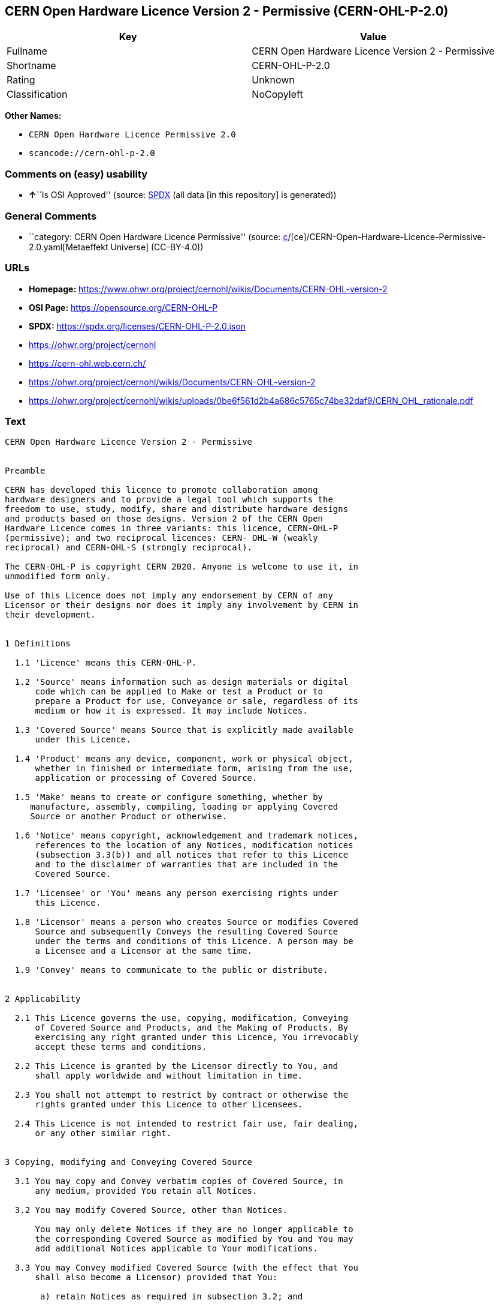 == CERN Open Hardware Licence Version 2 - Permissive (CERN-OHL-P-2.0)

[cols=",",options="header",]
|===
|Key |Value
|Fullname |CERN Open Hardware Licence Version 2 - Permissive
|Shortname |CERN-OHL-P-2.0
|Rating |Unknown
|Classification |NoCopyleft
|===

*Other Names:*

* `CERN Open Hardware Licence Permissive 2.0`
* `scancode://cern-ohl-p-2.0`

=== Comments on (easy) usability

* **↑**``Is OSI Approved'' (source:
https://spdx.org/licenses/CERN-OHL-P-2.0.html[SPDX] (all data [in this
repository] is generated))

=== General Comments

* ``category: CERN Open Hardware Licence Permissive'' (source:
https://github.com/org-metaeffekt/metaeffekt-universe/blob/main/src/main/resources/ae-universe/[c]/[ce]/CERN-Open-Hardware-Licence-Permissive-2.0.yaml[Metaeffekt
Universe] (CC-BY-4.0))

=== URLs

* *Homepage:*
https://www.ohwr.org/project/cernohl/wikis/Documents/CERN-OHL-version-2
* *OSI Page:* https://opensource.org/CERN-OHL-P
* *SPDX:* https://spdx.org/licenses/CERN-OHL-P-2.0.json
* https://ohwr.org/project/cernohl
* https://cern-ohl.web.cern.ch/
* https://ohwr.org/project/cernohl/wikis/Documents/CERN-OHL-version-2
* https://ohwr.org/project/cernohl/wikis/uploads/0be6f561d2b4a686c5765c74be32daf9/CERN_OHL_rationale.pdf

=== Text

....
CERN Open Hardware Licence Version 2 - Permissive


Preamble

CERN has developed this licence to promote collaboration among
hardware designers and to provide a legal tool which supports the
freedom to use, study, modify, share and distribute hardware designs
and products based on those designs. Version 2 of the CERN Open
Hardware Licence comes in three variants: this licence, CERN-OHL-P
(permissive); and two reciprocal licences: CERN- OHL-W (weakly
reciprocal) and CERN-OHL-S (strongly reciprocal).

The CERN-OHL-P is copyright CERN 2020. Anyone is welcome to use it, in
unmodified form only.

Use of this Licence does not imply any endorsement by CERN of any
Licensor or their designs nor does it imply any involvement by CERN in
their development.


1 Definitions

  1.1 'Licence' means this CERN-OHL-P.

  1.2 'Source' means information such as design materials or digital
      code which can be applied to Make or test a Product or to
      prepare a Product for use, Conveyance or sale, regardless of its
      medium or how it is expressed. It may include Notices.

  1.3 'Covered Source' means Source that is explicitly made available
      under this Licence.

  1.4 'Product' means any device, component, work or physical object,
      whether in finished or intermediate form, arising from the use,
      application or processing of Covered Source.

  1.5 'Make' means to create or configure something, whether by
     manufacture, assembly, compiling, loading or applying Covered
     Source or another Product or otherwise.

  1.6 'Notice' means copyright, acknowledgement and trademark notices,
      references to the location of any Notices, modification notices
      (subsection 3.3(b)) and all notices that refer to this Licence
      and to the disclaimer of warranties that are included in the
      Covered Source.

  1.7 'Licensee' or 'You' means any person exercising rights under
      this Licence.

  1.8 'Licensor' means a person who creates Source or modifies Covered
      Source and subsequently Conveys the resulting Covered Source
      under the terms and conditions of this Licence. A person may be
      a Licensee and a Licensor at the same time.

  1.9 'Convey' means to communicate to the public or distribute.


2 Applicability

  2.1 This Licence governs the use, copying, modification, Conveying
      of Covered Source and Products, and the Making of Products. By
      exercising any right granted under this Licence, You irrevocably
      accept these terms and conditions.

  2.2 This Licence is granted by the Licensor directly to You, and
      shall apply worldwide and without limitation in time.

  2.3 You shall not attempt to restrict by contract or otherwise the
      rights granted under this Licence to other Licensees.

  2.4 This Licence is not intended to restrict fair use, fair dealing,
      or any other similar right.


3 Copying, modifying and Conveying Covered Source

  3.1 You may copy and Convey verbatim copies of Covered Source, in
      any medium, provided You retain all Notices.

  3.2 You may modify Covered Source, other than Notices.

      You may only delete Notices if they are no longer applicable to
      the corresponding Covered Source as modified by You and You may
      add additional Notices applicable to Your modifications.

  3.3 You may Convey modified Covered Source (with the effect that You
      shall also become a Licensor) provided that You:

       a) retain Notices as required in subsection 3.2; and

       b) add a Notice to the modified Covered Source stating that You
          have modified it, with the date and brief description of how
          You have modified it.

  3.4 You may Convey Covered Source or modified Covered Source under
      licence terms which differ from the terms of this Licence
      provided that:

       a) You comply at all times with subsection 3.3; and

       b) You provide a copy of this Licence to anyone to whom You
          Convey Covered Source or modified Covered Source.


4 Making and Conveying Products

You may Make Products, and/or Convey them, provided that You ensure
that the recipient of the Product has access to any Notices applicable
to the Product.


5 DISCLAIMER AND LIABILITY

  5.1 DISCLAIMER OF WARRANTY -- The Covered Source and any Products
      are provided 'as is' and any express or implied warranties,
      including, but not limited to, implied warranties of
      merchantability, of satisfactory quality, non-infringement of
      third party rights, and fitness for a particular purpose or use
      are disclaimed in respect of any Source or Product to the
      maximum extent permitted by law. The Licensor makes no
      representation that any Source or Product does not or will not
      infringe any patent, copyright, trade secret or other
      proprietary right. The entire risk as to the use, quality, and
      performance of any Source or Product shall be with You and not
      the Licensor. This disclaimer of warranty is an essential part
      of this Licence and a condition for the grant of any rights
      granted under this Licence.

  5.2 EXCLUSION AND LIMITATION OF LIABILITY -- The Licensor shall, to
      the maximum extent permitted by law, have no liability for
      direct, indirect, special, incidental, consequential, exemplary,
      punitive or other damages of any character including, without
      limitation, procurement of substitute goods or services, loss of
      use, data or profits, or business interruption, however caused
      and on any theory of contract, warranty, tort (including
      negligence), product liability or otherwise, arising in any way
      in relation to the Covered Source, modified Covered Source
      and/or the Making or Conveyance of a Product, even if advised of
      the possibility of such damages, and You shall hold the
      Licensor(s) free and harmless from any liability, costs,
      damages, fees and expenses, including claims by third parties,
      in relation to such use.


6 Patents

  6.1 Subject to the terms and conditions of this Licence, each
      Licensor hereby grants to You a perpetual, worldwide,
      non-exclusive, no-charge, royalty-free, irrevocable (except as
      stated in this section 6, or where terminated by the Licensor
      for cause) patent license to Make, have Made, use, offer to
      sell, sell, import, and otherwise transfer the Covered Source
      and Products, where such licence applies only to those patent
      claims licensable by such Licensor that are necessarily
      infringed by exercising rights under the Covered Source as
      Conveyed by that Licensor.

  6.2 If You institute patent litigation against any entity (including
      a cross-claim or counterclaim in a lawsuit) alleging that the
      Covered Source or a Product constitutes direct or contributory
      patent infringement, or You seek any declaration that a patent
      licensed to You under this Licence is invalid or unenforceable
      then any rights granted to You under this Licence shall
      terminate as of the date such process is initiated.


7 General

  7.1 If any provisions of this Licence are or subsequently become
      invalid or unenforceable for any reason, the remaining
      provisions shall remain effective.

  7.2 You shall not use any of the name (including acronyms and
      abbreviations), image, or logo by which the Licensor or CERN is
      known, except where needed to comply with section 3, or where
      the use is otherwise allowed by law. Any such permitted use
      shall be factual and shall not be made so as to suggest any kind
      of endorsement or implication of involvement by the Licensor or
      its personnel.

  7.3 CERN may publish updated versions and variants of this Licence
      which it considers to be in the spirit of this version, but may
      differ in detail to address new problems or concerns. New
      versions will be published with a unique version number and a
      variant identifier specifying the variant. If the Licensor has
      specified that a given variant applies to the Covered Source
      without specifying a version, You may treat that Covered Source
      as being released under any version of the CERN-OHL with that
      variant. If no variant is specified, the Covered Source shall be
      treated as being released under CERN-OHL-S. The Licensor may
      also specify that the Covered Source is subject to a specific
      version of the CERN-OHL or any later version in which case You
      may apply this or any later version of CERN-OHL with the same
      variant identifier published by CERN.

  7.4 This Licence shall not be enforceable except by a Licensor
      acting as such, and third party beneficiary rights are
      specifically excluded.
....

'''''

=== Raw Data

==== Facts

* LicenseName
* https://github.com/org-metaeffekt/metaeffekt-universe/blob/main/src/main/resources/ae-universe/[c]/[ce]/CERN-Open-Hardware-Licence-Permissive-2.0.yaml[Metaeffekt
Universe] (CC-BY-4.0)
* https://spdx.org/licenses/CERN-OHL-P-2.0.html[SPDX] (all data [in this
repository] is generated)
* https://github.com/nexB/scancode-toolkit/blob/develop/src/licensedcode/data/licenses/cern-ohl-p-2.0.yml[Scancode]
(CC0-1.0)

==== Raw JSON

....
{
    "__impliedNames": [
        "CERN-OHL-P-2.0",
        "CERN Open Hardware Licence Permissive 2.0",
        "CERN Open Hardware Licence Version 2 - Permissive",
        "scancode://cern-ohl-p-2.0"
    ],
    "__impliedId": "CERN-OHL-P-2.0",
    "__impliedAmbiguousNames": [
        "cern-ohl-p-2.0",
        "CERN Open Hardware Licence Version 2 - Permissive",
        "scancode:cern-ohl-p-2.0"
    ],
    "__impliedComments": [
        [
            "Metaeffekt Universe",
            [
                "category: CERN Open Hardware Licence Permissive"
            ]
        ]
    ],
    "facts": {
        "LicenseName": {
            "implications": {
                "__impliedNames": [
                    "CERN-OHL-P-2.0"
                ],
                "__impliedId": "CERN-OHL-P-2.0"
            },
            "shortname": "CERN-OHL-P-2.0",
            "otherNames": []
        },
        "SPDX": {
            "isSPDXLicenseDeprecated": false,
            "spdxFullName": "CERN Open Hardware Licence Version 2 - Permissive",
            "spdxDetailsURL": "https://spdx.org/licenses/CERN-OHL-P-2.0.json",
            "_sourceURL": "https://spdx.org/licenses/CERN-OHL-P-2.0.html",
            "spdxLicIsOSIApproved": true,
            "spdxSeeAlso": [
                "https://www.ohwr.org/project/cernohl/wikis/Documents/CERN-OHL-version-2"
            ],
            "_implications": {
                "__impliedNames": [
                    "CERN-OHL-P-2.0",
                    "CERN Open Hardware Licence Version 2 - Permissive"
                ],
                "__impliedId": "CERN-OHL-P-2.0",
                "__impliedJudgement": [
                    [
                        "SPDX",
                        {
                            "tag": "PositiveJudgement",
                            "contents": "Is OSI Approved"
                        }
                    ]
                ],
                "__isOsiApproved": true,
                "__impliedURLs": [
                    [
                        "SPDX",
                        "https://spdx.org/licenses/CERN-OHL-P-2.0.json"
                    ],
                    [
                        null,
                        "https://www.ohwr.org/project/cernohl/wikis/Documents/CERN-OHL-version-2"
                    ]
                ]
            },
            "spdxLicenseId": "CERN-OHL-P-2.0"
        },
        "Scancode": {
            "otherUrls": [
                "https://ohwr.org/project/cernohl",
                "https://cern-ohl.web.cern.ch/",
                "https://ohwr.org/project/cernohl/wikis/Documents/CERN-OHL-version-2",
                "https://ohwr.org/project/cernohl/wikis/uploads/0be6f561d2b4a686c5765c74be32daf9/CERN_OHL_rationale.pdf"
            ],
            "homepageUrl": "https://www.ohwr.org/project/cernohl/wikis/Documents/CERN-OHL-version-2",
            "shortName": "CERN-OHL-P-2.0",
            "textUrls": null,
            "text": "CERN Open Hardware Licence Version 2 - Permissive\n\n\nPreamble\n\nCERN has developed this licence to promote collaboration among\nhardware designers and to provide a legal tool which supports the\nfreedom to use, study, modify, share and distribute hardware designs\nand products based on those designs. Version 2 of the CERN Open\nHardware Licence comes in three variants: this licence, CERN-OHL-P\n(permissive); and two reciprocal licences: CERN- OHL-W (weakly\nreciprocal) and CERN-OHL-S (strongly reciprocal).\n\nThe CERN-OHL-P is copyright CERN 2020. Anyone is welcome to use it, in\nunmodified form only.\n\nUse of this Licence does not imply any endorsement by CERN of any\nLicensor or their designs nor does it imply any involvement by CERN in\ntheir development.\n\n\n1 Definitions\n\n  1.1 'Licence' means this CERN-OHL-P.\n\n  1.2 'Source' means information such as design materials or digital\n      code which can be applied to Make or test a Product or to\n      prepare a Product for use, Conveyance or sale, regardless of its\n      medium or how it is expressed. It may include Notices.\n\n  1.3 'Covered Source' means Source that is explicitly made available\n      under this Licence.\n\n  1.4 'Product' means any device, component, work or physical object,\n      whether in finished or intermediate form, arising from the use,\n      application or processing of Covered Source.\n\n  1.5 'Make' means to create or configure something, whether by\n     manufacture, assembly, compiling, loading or applying Covered\n     Source or another Product or otherwise.\n\n  1.6 'Notice' means copyright, acknowledgement and trademark notices,\n      references to the location of any Notices, modification notices\n      (subsection 3.3(b)) and all notices that refer to this Licence\n      and to the disclaimer of warranties that are included in the\n      Covered Source.\n\n  1.7 'Licensee' or 'You' means any person exercising rights under\n      this Licence.\n\n  1.8 'Licensor' means a person who creates Source or modifies Covered\n      Source and subsequently Conveys the resulting Covered Source\n      under the terms and conditions of this Licence. A person may be\n      a Licensee and a Licensor at the same time.\n\n  1.9 'Convey' means to communicate to the public or distribute.\n\n\n2 Applicability\n\n  2.1 This Licence governs the use, copying, modification, Conveying\n      of Covered Source and Products, and the Making of Products. By\n      exercising any right granted under this Licence, You irrevocably\n      accept these terms and conditions.\n\n  2.2 This Licence is granted by the Licensor directly to You, and\n      shall apply worldwide and without limitation in time.\n\n  2.3 You shall not attempt to restrict by contract or otherwise the\n      rights granted under this Licence to other Licensees.\n\n  2.4 This Licence is not intended to restrict fair use, fair dealing,\n      or any other similar right.\n\n\n3 Copying, modifying and Conveying Covered Source\n\n  3.1 You may copy and Convey verbatim copies of Covered Source, in\n      any medium, provided You retain all Notices.\n\n  3.2 You may modify Covered Source, other than Notices.\n\n      You may only delete Notices if they are no longer applicable to\n      the corresponding Covered Source as modified by You and You may\n      add additional Notices applicable to Your modifications.\n\n  3.3 You may Convey modified Covered Source (with the effect that You\n      shall also become a Licensor) provided that You:\n\n       a) retain Notices as required in subsection 3.2; and\n\n       b) add a Notice to the modified Covered Source stating that You\n          have modified it, with the date and brief description of how\n          You have modified it.\n\n  3.4 You may Convey Covered Source or modified Covered Source under\n      licence terms which differ from the terms of this Licence\n      provided that:\n\n       a) You comply at all times with subsection 3.3; and\n\n       b) You provide a copy of this Licence to anyone to whom You\n          Convey Covered Source or modified Covered Source.\n\n\n4 Making and Conveying Products\n\nYou may Make Products, and/or Convey them, provided that You ensure\nthat the recipient of the Product has access to any Notices applicable\nto the Product.\n\n\n5 DISCLAIMER AND LIABILITY\n\n  5.1 DISCLAIMER OF WARRANTY -- The Covered Source and any Products\n      are provided 'as is' and any express or implied warranties,\n      including, but not limited to, implied warranties of\n      merchantability, of satisfactory quality, non-infringement of\n      third party rights, and fitness for a particular purpose or use\n      are disclaimed in respect of any Source or Product to the\n      maximum extent permitted by law. The Licensor makes no\n      representation that any Source or Product does not or will not\n      infringe any patent, copyright, trade secret or other\n      proprietary right. The entire risk as to the use, quality, and\n      performance of any Source or Product shall be with You and not\n      the Licensor. This disclaimer of warranty is an essential part\n      of this Licence and a condition for the grant of any rights\n      granted under this Licence.\n\n  5.2 EXCLUSION AND LIMITATION OF LIABILITY -- The Licensor shall, to\n      the maximum extent permitted by law, have no liability for\n      direct, indirect, special, incidental, consequential, exemplary,\n      punitive or other damages of any character including, without\n      limitation, procurement of substitute goods or services, loss of\n      use, data or profits, or business interruption, however caused\n      and on any theory of contract, warranty, tort (including\n      negligence), product liability or otherwise, arising in any way\n      in relation to the Covered Source, modified Covered Source\n      and/or the Making or Conveyance of a Product, even if advised of\n      the possibility of such damages, and You shall hold the\n      Licensor(s) free and harmless from any liability, costs,\n      damages, fees and expenses, including claims by third parties,\n      in relation to such use.\n\n\n6 Patents\n\n  6.1 Subject to the terms and conditions of this Licence, each\n      Licensor hereby grants to You a perpetual, worldwide,\n      non-exclusive, no-charge, royalty-free, irrevocable (except as\n      stated in this section 6, or where terminated by the Licensor\n      for cause) patent license to Make, have Made, use, offer to\n      sell, sell, import, and otherwise transfer the Covered Source\n      and Products, where such licence applies only to those patent\n      claims licensable by such Licensor that are necessarily\n      infringed by exercising rights under the Covered Source as\n      Conveyed by that Licensor.\n\n  6.2 If You institute patent litigation against any entity (including\n      a cross-claim or counterclaim in a lawsuit) alleging that the\n      Covered Source or a Product constitutes direct or contributory\n      patent infringement, or You seek any declaration that a patent\n      licensed to You under this Licence is invalid or unenforceable\n      then any rights granted to You under this Licence shall\n      terminate as of the date such process is initiated.\n\n\n7 General\n\n  7.1 If any provisions of this Licence are or subsequently become\n      invalid or unenforceable for any reason, the remaining\n      provisions shall remain effective.\n\n  7.2 You shall not use any of the name (including acronyms and\n      abbreviations), image, or logo by which the Licensor or CERN is\n      known, except where needed to comply with section 3, or where\n      the use is otherwise allowed by law. Any such permitted use\n      shall be factual and shall not be made so as to suggest any kind\n      of endorsement or implication of involvement by the Licensor or\n      its personnel.\n\n  7.3 CERN may publish updated versions and variants of this Licence\n      which it considers to be in the spirit of this version, but may\n      differ in detail to address new problems or concerns. New\n      versions will be published with a unique version number and a\n      variant identifier specifying the variant. If the Licensor has\n      specified that a given variant applies to the Covered Source\n      without specifying a version, You may treat that Covered Source\n      as being released under any version of the CERN-OHL with that\n      variant. If no variant is specified, the Covered Source shall be\n      treated as being released under CERN-OHL-S. The Licensor may\n      also specify that the Covered Source is subject to a specific\n      version of the CERN-OHL or any later version in which case You\n      may apply this or any later version of CERN-OHL with the same\n      variant identifier published by CERN.\n\n  7.4 This Licence shall not be enforceable except by a Licensor\n      acting as such, and third party beneficiary rights are\n      specifically excluded.\n",
            "category": "Permissive",
            "osiUrl": "https://opensource.org/CERN-OHL-P",
            "owner": "CERN",
            "_sourceURL": "https://github.com/nexB/scancode-toolkit/blob/develop/src/licensedcode/data/licenses/cern-ohl-p-2.0.yml",
            "key": "cern-ohl-p-2.0",
            "name": "CERN Open Hardware Licence Version 2 - Permissive",
            "spdxId": "CERN-OHL-P-2.0",
            "notes": null,
            "_implications": {
                "__impliedNames": [
                    "scancode://cern-ohl-p-2.0",
                    "CERN-OHL-P-2.0",
                    "CERN-OHL-P-2.0"
                ],
                "__impliedId": "CERN-OHL-P-2.0",
                "__impliedCopyleft": [
                    [
                        "Scancode",
                        "NoCopyleft"
                    ]
                ],
                "__calculatedCopyleft": "NoCopyleft",
                "__impliedText": "CERN Open Hardware Licence Version 2 - Permissive\n\n\nPreamble\n\nCERN has developed this licence to promote collaboration among\nhardware designers and to provide a legal tool which supports the\nfreedom to use, study, modify, share and distribute hardware designs\nand products based on those designs. Version 2 of the CERN Open\nHardware Licence comes in three variants: this licence, CERN-OHL-P\n(permissive); and two reciprocal licences: CERN- OHL-W (weakly\nreciprocal) and CERN-OHL-S (strongly reciprocal).\n\nThe CERN-OHL-P is copyright CERN 2020. Anyone is welcome to use it, in\nunmodified form only.\n\nUse of this Licence does not imply any endorsement by CERN of any\nLicensor or their designs nor does it imply any involvement by CERN in\ntheir development.\n\n\n1 Definitions\n\n  1.1 'Licence' means this CERN-OHL-P.\n\n  1.2 'Source' means information such as design materials or digital\n      code which can be applied to Make or test a Product or to\n      prepare a Product for use, Conveyance or sale, regardless of its\n      medium or how it is expressed. It may include Notices.\n\n  1.3 'Covered Source' means Source that is explicitly made available\n      under this Licence.\n\n  1.4 'Product' means any device, component, work or physical object,\n      whether in finished or intermediate form, arising from the use,\n      application or processing of Covered Source.\n\n  1.5 'Make' means to create or configure something, whether by\n     manufacture, assembly, compiling, loading or applying Covered\n     Source or another Product or otherwise.\n\n  1.6 'Notice' means copyright, acknowledgement and trademark notices,\n      references to the location of any Notices, modification notices\n      (subsection 3.3(b)) and all notices that refer to this Licence\n      and to the disclaimer of warranties that are included in the\n      Covered Source.\n\n  1.7 'Licensee' or 'You' means any person exercising rights under\n      this Licence.\n\n  1.8 'Licensor' means a person who creates Source or modifies Covered\n      Source and subsequently Conveys the resulting Covered Source\n      under the terms and conditions of this Licence. A person may be\n      a Licensee and a Licensor at the same time.\n\n  1.9 'Convey' means to communicate to the public or distribute.\n\n\n2 Applicability\n\n  2.1 This Licence governs the use, copying, modification, Conveying\n      of Covered Source and Products, and the Making of Products. By\n      exercising any right granted under this Licence, You irrevocably\n      accept these terms and conditions.\n\n  2.2 This Licence is granted by the Licensor directly to You, and\n      shall apply worldwide and without limitation in time.\n\n  2.3 You shall not attempt to restrict by contract or otherwise the\n      rights granted under this Licence to other Licensees.\n\n  2.4 This Licence is not intended to restrict fair use, fair dealing,\n      or any other similar right.\n\n\n3 Copying, modifying and Conveying Covered Source\n\n  3.1 You may copy and Convey verbatim copies of Covered Source, in\n      any medium, provided You retain all Notices.\n\n  3.2 You may modify Covered Source, other than Notices.\n\n      You may only delete Notices if they are no longer applicable to\n      the corresponding Covered Source as modified by You and You may\n      add additional Notices applicable to Your modifications.\n\n  3.3 You may Convey modified Covered Source (with the effect that You\n      shall also become a Licensor) provided that You:\n\n       a) retain Notices as required in subsection 3.2; and\n\n       b) add a Notice to the modified Covered Source stating that You\n          have modified it, with the date and brief description of how\n          You have modified it.\n\n  3.4 You may Convey Covered Source or modified Covered Source under\n      licence terms which differ from the terms of this Licence\n      provided that:\n\n       a) You comply at all times with subsection 3.3; and\n\n       b) You provide a copy of this Licence to anyone to whom You\n          Convey Covered Source or modified Covered Source.\n\n\n4 Making and Conveying Products\n\nYou may Make Products, and/or Convey them, provided that You ensure\nthat the recipient of the Product has access to any Notices applicable\nto the Product.\n\n\n5 DISCLAIMER AND LIABILITY\n\n  5.1 DISCLAIMER OF WARRANTY -- The Covered Source and any Products\n      are provided 'as is' and any express or implied warranties,\n      including, but not limited to, implied warranties of\n      merchantability, of satisfactory quality, non-infringement of\n      third party rights, and fitness for a particular purpose or use\n      are disclaimed in respect of any Source or Product to the\n      maximum extent permitted by law. The Licensor makes no\n      representation that any Source or Product does not or will not\n      infringe any patent, copyright, trade secret or other\n      proprietary right. The entire risk as to the use, quality, and\n      performance of any Source or Product shall be with You and not\n      the Licensor. This disclaimer of warranty is an essential part\n      of this Licence and a condition for the grant of any rights\n      granted under this Licence.\n\n  5.2 EXCLUSION AND LIMITATION OF LIABILITY -- The Licensor shall, to\n      the maximum extent permitted by law, have no liability for\n      direct, indirect, special, incidental, consequential, exemplary,\n      punitive or other damages of any character including, without\n      limitation, procurement of substitute goods or services, loss of\n      use, data or profits, or business interruption, however caused\n      and on any theory of contract, warranty, tort (including\n      negligence), product liability or otherwise, arising in any way\n      in relation to the Covered Source, modified Covered Source\n      and/or the Making or Conveyance of a Product, even if advised of\n      the possibility of such damages, and You shall hold the\n      Licensor(s) free and harmless from any liability, costs,\n      damages, fees and expenses, including claims by third parties,\n      in relation to such use.\n\n\n6 Patents\n\n  6.1 Subject to the terms and conditions of this Licence, each\n      Licensor hereby grants to You a perpetual, worldwide,\n      non-exclusive, no-charge, royalty-free, irrevocable (except as\n      stated in this section 6, or where terminated by the Licensor\n      for cause) patent license to Make, have Made, use, offer to\n      sell, sell, import, and otherwise transfer the Covered Source\n      and Products, where such licence applies only to those patent\n      claims licensable by such Licensor that are necessarily\n      infringed by exercising rights under the Covered Source as\n      Conveyed by that Licensor.\n\n  6.2 If You institute patent litigation against any entity (including\n      a cross-claim or counterclaim in a lawsuit) alleging that the\n      Covered Source or a Product constitutes direct or contributory\n      patent infringement, or You seek any declaration that a patent\n      licensed to You under this Licence is invalid or unenforceable\n      then any rights granted to You under this Licence shall\n      terminate as of the date such process is initiated.\n\n\n7 General\n\n  7.1 If any provisions of this Licence are or subsequently become\n      invalid or unenforceable for any reason, the remaining\n      provisions shall remain effective.\n\n  7.2 You shall not use any of the name (including acronyms and\n      abbreviations), image, or logo by which the Licensor or CERN is\n      known, except where needed to comply with section 3, or where\n      the use is otherwise allowed by law. Any such permitted use\n      shall be factual and shall not be made so as to suggest any kind\n      of endorsement or implication of involvement by the Licensor or\n      its personnel.\n\n  7.3 CERN may publish updated versions and variants of this Licence\n      which it considers to be in the spirit of this version, but may\n      differ in detail to address new problems or concerns. New\n      versions will be published with a unique version number and a\n      variant identifier specifying the variant. If the Licensor has\n      specified that a given variant applies to the Covered Source\n      without specifying a version, You may treat that Covered Source\n      as being released under any version of the CERN-OHL with that\n      variant. If no variant is specified, the Covered Source shall be\n      treated as being released under CERN-OHL-S. The Licensor may\n      also specify that the Covered Source is subject to a specific\n      version of the CERN-OHL or any later version in which case You\n      may apply this or any later version of CERN-OHL with the same\n      variant identifier published by CERN.\n\n  7.4 This Licence shall not be enforceable except by a Licensor\n      acting as such, and third party beneficiary rights are\n      specifically excluded.\n",
                "__impliedURLs": [
                    [
                        "Homepage",
                        "https://www.ohwr.org/project/cernohl/wikis/Documents/CERN-OHL-version-2"
                    ],
                    [
                        "OSI Page",
                        "https://opensource.org/CERN-OHL-P"
                    ],
                    [
                        null,
                        "https://ohwr.org/project/cernohl"
                    ],
                    [
                        null,
                        "https://cern-ohl.web.cern.ch/"
                    ],
                    [
                        null,
                        "https://ohwr.org/project/cernohl/wikis/Documents/CERN-OHL-version-2"
                    ],
                    [
                        null,
                        "https://ohwr.org/project/cernohl/wikis/uploads/0be6f561d2b4a686c5765c74be32daf9/CERN_OHL_rationale.pdf"
                    ]
                ]
            }
        },
        "Metaeffekt Universe": {
            "spdxIdentifier": "CERN-OHL-P-2.0",
            "shortName": null,
            "category": "CERN Open Hardware Licence Permissive",
            "alternativeNames": [
                "cern-ohl-p-2.0",
                "CERN Open Hardware Licence Version 2 - Permissive"
            ],
            "_sourceURL": "https://github.com/org-metaeffekt/metaeffekt-universe/blob/main/src/main/resources/ae-universe/[c]/[ce]/CERN-Open-Hardware-Licence-Permissive-2.0.yaml",
            "otherIds": [
                "scancode:cern-ohl-p-2.0"
            ],
            "canonicalName": "CERN Open Hardware Licence Permissive 2.0",
            "_implications": {
                "__impliedNames": [
                    "CERN Open Hardware Licence Permissive 2.0",
                    "CERN-OHL-P-2.0"
                ],
                "__impliedId": "CERN-OHL-P-2.0",
                "__impliedAmbiguousNames": [
                    "cern-ohl-p-2.0",
                    "CERN Open Hardware Licence Version 2 - Permissive",
                    "scancode:cern-ohl-p-2.0"
                ],
                "__impliedComments": [
                    [
                        "Metaeffekt Universe",
                        [
                            "category: CERN Open Hardware Licence Permissive"
                        ]
                    ]
                ]
            }
        }
    },
    "__impliedJudgement": [
        [
            "SPDX",
            {
                "tag": "PositiveJudgement",
                "contents": "Is OSI Approved"
            }
        ]
    ],
    "__impliedCopyleft": [
        [
            "Scancode",
            "NoCopyleft"
        ]
    ],
    "__calculatedCopyleft": "NoCopyleft",
    "__isOsiApproved": true,
    "__impliedText": "CERN Open Hardware Licence Version 2 - Permissive\n\n\nPreamble\n\nCERN has developed this licence to promote collaboration among\nhardware designers and to provide a legal tool which supports the\nfreedom to use, study, modify, share and distribute hardware designs\nand products based on those designs. Version 2 of the CERN Open\nHardware Licence comes in three variants: this licence, CERN-OHL-P\n(permissive); and two reciprocal licences: CERN- OHL-W (weakly\nreciprocal) and CERN-OHL-S (strongly reciprocal).\n\nThe CERN-OHL-P is copyright CERN 2020. Anyone is welcome to use it, in\nunmodified form only.\n\nUse of this Licence does not imply any endorsement by CERN of any\nLicensor or their designs nor does it imply any involvement by CERN in\ntheir development.\n\n\n1 Definitions\n\n  1.1 'Licence' means this CERN-OHL-P.\n\n  1.2 'Source' means information such as design materials or digital\n      code which can be applied to Make or test a Product or to\n      prepare a Product for use, Conveyance or sale, regardless of its\n      medium or how it is expressed. It may include Notices.\n\n  1.3 'Covered Source' means Source that is explicitly made available\n      under this Licence.\n\n  1.4 'Product' means any device, component, work or physical object,\n      whether in finished or intermediate form, arising from the use,\n      application or processing of Covered Source.\n\n  1.5 'Make' means to create or configure something, whether by\n     manufacture, assembly, compiling, loading or applying Covered\n     Source or another Product or otherwise.\n\n  1.6 'Notice' means copyright, acknowledgement and trademark notices,\n      references to the location of any Notices, modification notices\n      (subsection 3.3(b)) and all notices that refer to this Licence\n      and to the disclaimer of warranties that are included in the\n      Covered Source.\n\n  1.7 'Licensee' or 'You' means any person exercising rights under\n      this Licence.\n\n  1.8 'Licensor' means a person who creates Source or modifies Covered\n      Source and subsequently Conveys the resulting Covered Source\n      under the terms and conditions of this Licence. A person may be\n      a Licensee and a Licensor at the same time.\n\n  1.9 'Convey' means to communicate to the public or distribute.\n\n\n2 Applicability\n\n  2.1 This Licence governs the use, copying, modification, Conveying\n      of Covered Source and Products, and the Making of Products. By\n      exercising any right granted under this Licence, You irrevocably\n      accept these terms and conditions.\n\n  2.2 This Licence is granted by the Licensor directly to You, and\n      shall apply worldwide and without limitation in time.\n\n  2.3 You shall not attempt to restrict by contract or otherwise the\n      rights granted under this Licence to other Licensees.\n\n  2.4 This Licence is not intended to restrict fair use, fair dealing,\n      or any other similar right.\n\n\n3 Copying, modifying and Conveying Covered Source\n\n  3.1 You may copy and Convey verbatim copies of Covered Source, in\n      any medium, provided You retain all Notices.\n\n  3.2 You may modify Covered Source, other than Notices.\n\n      You may only delete Notices if they are no longer applicable to\n      the corresponding Covered Source as modified by You and You may\n      add additional Notices applicable to Your modifications.\n\n  3.3 You may Convey modified Covered Source (with the effect that You\n      shall also become a Licensor) provided that You:\n\n       a) retain Notices as required in subsection 3.2; and\n\n       b) add a Notice to the modified Covered Source stating that You\n          have modified it, with the date and brief description of how\n          You have modified it.\n\n  3.4 You may Convey Covered Source or modified Covered Source under\n      licence terms which differ from the terms of this Licence\n      provided that:\n\n       a) You comply at all times with subsection 3.3; and\n\n       b) You provide a copy of this Licence to anyone to whom You\n          Convey Covered Source or modified Covered Source.\n\n\n4 Making and Conveying Products\n\nYou may Make Products, and/or Convey them, provided that You ensure\nthat the recipient of the Product has access to any Notices applicable\nto the Product.\n\n\n5 DISCLAIMER AND LIABILITY\n\n  5.1 DISCLAIMER OF WARRANTY -- The Covered Source and any Products\n      are provided 'as is' and any express or implied warranties,\n      including, but not limited to, implied warranties of\n      merchantability, of satisfactory quality, non-infringement of\n      third party rights, and fitness for a particular purpose or use\n      are disclaimed in respect of any Source or Product to the\n      maximum extent permitted by law. The Licensor makes no\n      representation that any Source or Product does not or will not\n      infringe any patent, copyright, trade secret or other\n      proprietary right. The entire risk as to the use, quality, and\n      performance of any Source or Product shall be with You and not\n      the Licensor. This disclaimer of warranty is an essential part\n      of this Licence and a condition for the grant of any rights\n      granted under this Licence.\n\n  5.2 EXCLUSION AND LIMITATION OF LIABILITY -- The Licensor shall, to\n      the maximum extent permitted by law, have no liability for\n      direct, indirect, special, incidental, consequential, exemplary,\n      punitive or other damages of any character including, without\n      limitation, procurement of substitute goods or services, loss of\n      use, data or profits, or business interruption, however caused\n      and on any theory of contract, warranty, tort (including\n      negligence), product liability or otherwise, arising in any way\n      in relation to the Covered Source, modified Covered Source\n      and/or the Making or Conveyance of a Product, even if advised of\n      the possibility of such damages, and You shall hold the\n      Licensor(s) free and harmless from any liability, costs,\n      damages, fees and expenses, including claims by third parties,\n      in relation to such use.\n\n\n6 Patents\n\n  6.1 Subject to the terms and conditions of this Licence, each\n      Licensor hereby grants to You a perpetual, worldwide,\n      non-exclusive, no-charge, royalty-free, irrevocable (except as\n      stated in this section 6, or where terminated by the Licensor\n      for cause) patent license to Make, have Made, use, offer to\n      sell, sell, import, and otherwise transfer the Covered Source\n      and Products, where such licence applies only to those patent\n      claims licensable by such Licensor that are necessarily\n      infringed by exercising rights under the Covered Source as\n      Conveyed by that Licensor.\n\n  6.2 If You institute patent litigation against any entity (including\n      a cross-claim or counterclaim in a lawsuit) alleging that the\n      Covered Source or a Product constitutes direct or contributory\n      patent infringement, or You seek any declaration that a patent\n      licensed to You under this Licence is invalid or unenforceable\n      then any rights granted to You under this Licence shall\n      terminate as of the date such process is initiated.\n\n\n7 General\n\n  7.1 If any provisions of this Licence are or subsequently become\n      invalid or unenforceable for any reason, the remaining\n      provisions shall remain effective.\n\n  7.2 You shall not use any of the name (including acronyms and\n      abbreviations), image, or logo by which the Licensor or CERN is\n      known, except where needed to comply with section 3, or where\n      the use is otherwise allowed by law. Any such permitted use\n      shall be factual and shall not be made so as to suggest any kind\n      of endorsement or implication of involvement by the Licensor or\n      its personnel.\n\n  7.3 CERN may publish updated versions and variants of this Licence\n      which it considers to be in the spirit of this version, but may\n      differ in detail to address new problems or concerns. New\n      versions will be published with a unique version number and a\n      variant identifier specifying the variant. If the Licensor has\n      specified that a given variant applies to the Covered Source\n      without specifying a version, You may treat that Covered Source\n      as being released under any version of the CERN-OHL with that\n      variant. If no variant is specified, the Covered Source shall be\n      treated as being released under CERN-OHL-S. The Licensor may\n      also specify that the Covered Source is subject to a specific\n      version of the CERN-OHL or any later version in which case You\n      may apply this or any later version of CERN-OHL with the same\n      variant identifier published by CERN.\n\n  7.4 This Licence shall not be enforceable except by a Licensor\n      acting as such, and third party beneficiary rights are\n      specifically excluded.\n",
    "__impliedURLs": [
        [
            "SPDX",
            "https://spdx.org/licenses/CERN-OHL-P-2.0.json"
        ],
        [
            null,
            "https://www.ohwr.org/project/cernohl/wikis/Documents/CERN-OHL-version-2"
        ],
        [
            "Homepage",
            "https://www.ohwr.org/project/cernohl/wikis/Documents/CERN-OHL-version-2"
        ],
        [
            "OSI Page",
            "https://opensource.org/CERN-OHL-P"
        ],
        [
            null,
            "https://ohwr.org/project/cernohl"
        ],
        [
            null,
            "https://cern-ohl.web.cern.ch/"
        ],
        [
            null,
            "https://ohwr.org/project/cernohl/wikis/Documents/CERN-OHL-version-2"
        ],
        [
            null,
            "https://ohwr.org/project/cernohl/wikis/uploads/0be6f561d2b4a686c5765c74be32daf9/CERN_OHL_rationale.pdf"
        ]
    ]
}
....

==== Dot Cluster Graph

../dot/CERN-OHL-P-2.0.svg
